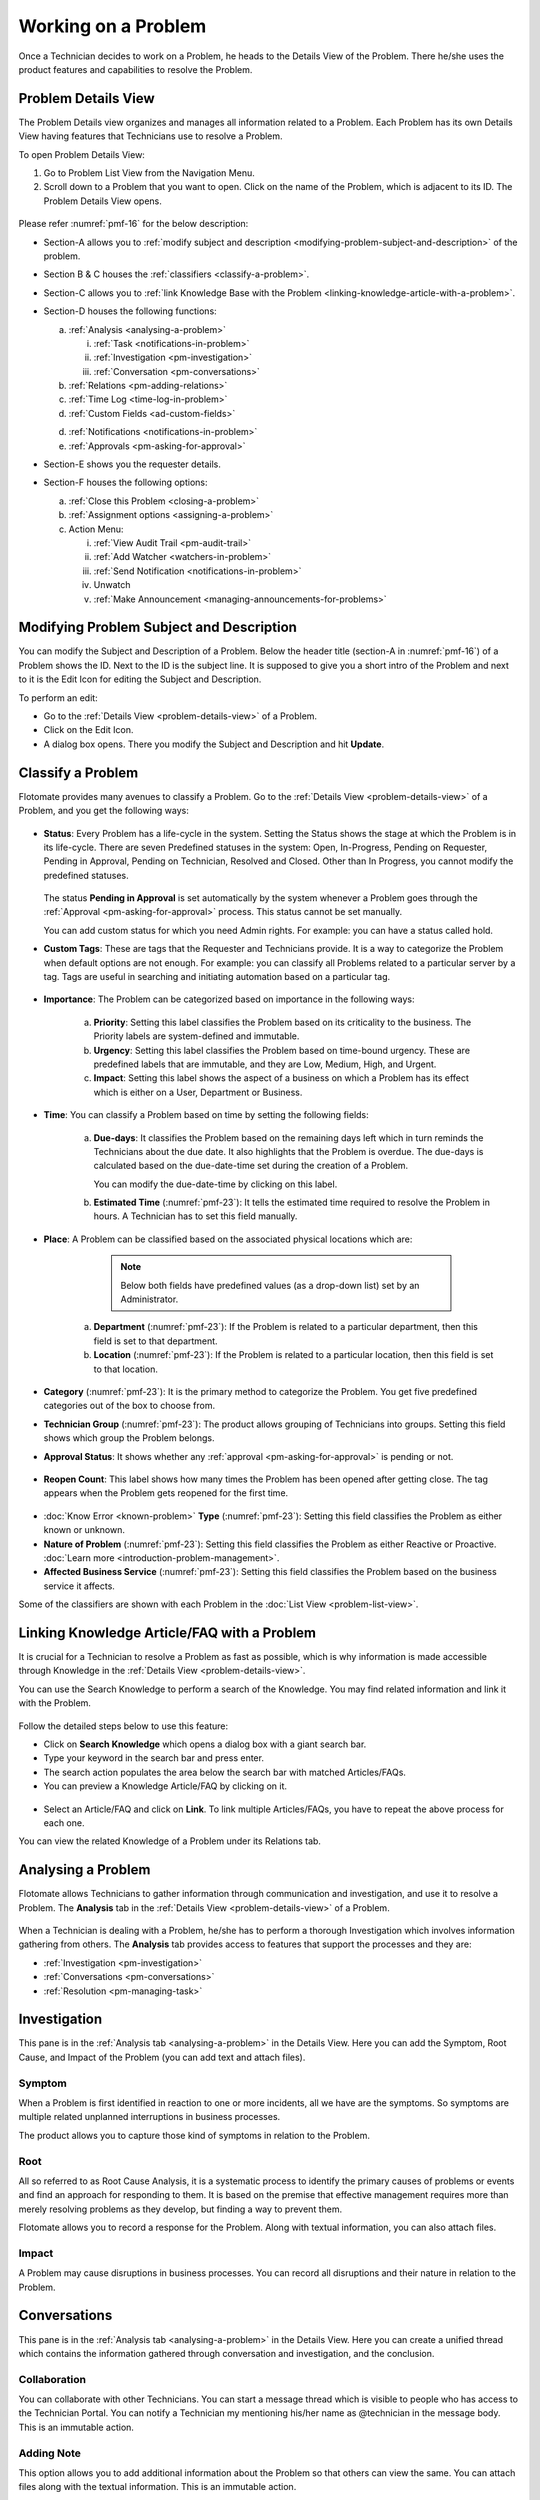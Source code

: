 ********************
Working on a Problem
********************

Once a Technician decides to work on a Problem, he heads to the Details
View of the Problem. There he/she uses the product features and
capabilities to resolve the Problem.

Problem Details View
====================

The Problem Details view organizes and manages all information related
to a Problem. Each Problem has its own Details View having features that
Technicians use to resolve a Problem.

To open Problem Details View:

1. Go to Problem List View from the Navigation Menu.

2. Scroll down to a Problem that you want to open. Click on the name of
   the Problem, which is adjacent to its ID. The Problem Details View
   opens.

.. _pmf-16:
.. figure:: https://s3-ap-southeast-1.amazonaws.com/flotomate-resources/problem-management/PM-16.png
    :align: center
    :alt: figure 16

Please refer :numref:`pmf-16` for the below description:

-  Section-A allows you to :ref:`modify subject and
   description <modifying-problem-subject-and-description>` of the
   problem.

-  Section B & C houses the :ref:`classifiers <classify-a-problem>`.

-  Section-C allows you to :ref:`link Knowledge Base with the
   Problem <linking-knowledge-article-with-a-problem>`.

-  Section-D houses the following functions:

   a. :ref:`Analysis <analysing-a-problem>`

      i. :ref:`Task <notifications-in-problem>`

      ii.  :ref:`Investigation <pm-investigation>`

      iii.   :ref:`Conversation <pm-conversations>`

   b. :ref:`Relations <pm-adding-relations>`

   c. :ref:`Time Log <time-log-in-problem>`

   d. :ref:`Custom Fields <ad-custom-fields>`

   d. :ref:`Notifications <notifications-in-problem>`

   e. :ref:`Approvals <pm-asking-for-approval>`

-  Section-E shows you the requester details.

-  Section-F houses the following options:

   a. :ref:`Close this Problem <closing-a-problem>`

   b. :ref:`Assignment options <assigning-a-problem>`

   c. Action Menu:

      i.   :ref:`View Audit Trail <pm-audit-trail>`

      ii.  :ref:`Add Watcher <watchers-in-problem>`

      iii. :ref:`Send Notification <notifications-in-problem>`

      iv.   Unwatch

      v.    :ref:`Make Announcement <managing-announcements-for-problems>`

Modifying Problem Subject and Description
=========================================

You can modify the Subject and Description of a Problem. Below the
header title (section-A in :numref:`pmf-16`) of a Problem shows the ID. Next to
the ID is the subject line. It is supposed to give you a short intro of
the Problem and next to it is the Edit Icon for editing the Subject and
Description.

To perform an edit:

-  Go to the :ref:`Details View <problem-details-view>` of a Problem.

-  Click on the Edit Icon.

-  A dialog box opens. There you modify the Subject and Description and
   hit **Update**.

.. _pmf-17:
.. figure:: https://s3-ap-southeast-1.amazonaws.com/flotomate-resources/problem-management/PM-17.png
    :align: center
    :alt: figure 17

.. _pmf-18:
.. figure:: https://s3-ap-southeast-1.amazonaws.com/flotomate-resources/problem-management/PM-18.png
    :align: center
    :alt: figure 18

Classify a Problem
==================

Flotomate provides many avenues to classify a Problem. Go to the
:ref:`Details View <problem-details-view>` of a Problem, and you get the
following ways:

.. _pmf-19:
.. figure:: https://s3-ap-southeast-1.amazonaws.com/flotomate-resources/problem-management/PM-19.png
    :align: center
    :alt: figure 19

-  **Status**: Every Problem has a life-cycle in the system. Setting the
   Status shows the stage at which the Problem is in its life-cycle.
   There are seven Predefined statuses in the system: Open, In-Progress,
   Pending on Requester, Pending in Approval, Pending on Technician,
   Resolved and Closed. Other than In Progress, you cannot modify the
   predefined statuses.

    .. _pmf-20:
    .. figure:: https://s3-ap-southeast-1.amazonaws.com/flotomate-resources/problem-management/PM-20.png
        :align: center
        :alt: figure 20

   The status **Pending in Approval** is set automatically by the system
   whenever a Problem goes through the :ref:`Approval <pm-asking-for-approval>`
   process. This status cannot be set manually.

   You can add custom status for which you need Admin rights. For example:
   you can have a status called hold.

-  **Custom Tags**: These are tags that the Requester and Technicians
   provide. It is a way to categorize the Problem when default options
   are not enough. For example: you can classify all Problems related to
   a particular server by a tag. Tags are useful in searching and
   initiating automation based on a particular tag.

.. _pmf-21:
.. figure:: https://s3-ap-southeast-1.amazonaws.com/flotomate-resources/problem-management/PM-21.png
    :align: center
    :alt: figure 21

-  **Importance**: The Problem can be categorized based on importance in
   the following ways:

    .. _pmf-22:
    .. figure:: https://s3-ap-southeast-1.amazonaws.com/flotomate-resources/problem-management/PM-22.png
        :align: center
        :alt: figure 22

    a. **Priority**: Setting this label classifies the Problem based on its
       criticality to the business. The Priority labels are system-defined
       and immutable.

    b. **Urgency**: Setting this label classifies the Problem based on
       time-bound urgency. These are predefined labels that are immutable,
       and they are Low, Medium, High, and Urgent.

    c. **Impact**: Setting this label shows the aspect of a business on
       which a Problem has its effect which is either on a User, Department
       or Business.

    .. _pmf-23:
    .. figure:: https://s3-ap-southeast-1.amazonaws.com/flotomate-resources/problem-management/PM-23.png
        :align: center
        :alt: figure 23

-  **Time**: You can classify a Problem based on time by setting the
   following fields:

    a. **Due-days**: It classifies the Problem based on the remaining
       days left which in turn reminds the Technicians about the due
       date. It also highlights that the Problem is overdue. The due-days
       is calculated based on the due-date-time set during the creation
       of a Problem.

       You can modify the due-date-time by clicking on this label.

    b. **Estimated Time** (:numref:`pmf-23`): It tells the estimated time
       required to resolve the Problem in hours. A Technician has to set
       this field manually.

-  **Place**: A Problem can be classified based on the associated
   physical locations which are:

        .. note:: Below both fields have predefined values (as a drop-down list) set by an Administrator.

    a. **Department** (:numref:`pmf-23`): If the Problem is related to a
       particular department, then this field is set to that department.

    b. **Location** (:numref:`pmf-23`): If the Problem is related to a
       particular location, then this field is set to that location.

-  **Category** (:numref:`pmf-23`): It is the primary method to categorize the
   Problem. You get five predefined categories out of the box to choose
   from.

-  **Technician Group** (:numref:`pmf-23`): The product allows grouping of
   Technicians into groups. Setting this field shows which group the
   Problem belongs.

-  **Approval Status**: It shows whether any
   :ref:`approval <pm-asking-for-approval>` is pending or not.

.. _pmf-24:
.. figure:: https://s3-ap-southeast-1.amazonaws.com/flotomate-resources/problem-management/PM-24.png
    :align: center
    :alt: figure 24

-  **Reopen Count**: This label shows how many times the Problem has
   been opened after getting close. The tag appears when the Problem
   gets reopened for the first time.

.. _pmf-25:
.. figure:: https://s3-ap-southeast-1.amazonaws.com/flotomate-resources/problem-management/PM-25.png
    :align: center
    :alt: figure 25

-  :doc:`Know Error <known-problem>` **Type** (:numref:`pmf-23`): Setting
   this field classifies the Problem as either known or unknown.

-  **Nature of Problem** (:numref:`pmf-23`): Setting this field classifies the
   Problem as either Reactive or Proactive. :doc:`Learn
   more <introduction-problem-management>`.

-  **Affected Business Service** (:numref:`pmf-23`): Setting this field
   classifies the Problem based on the business service it affects.

Some of the classifiers are shown with each Problem in the :doc:`List
View <problem-list-view>`.

.. _linking-knowledge-article-with-a-problem:
Linking Knowledge Article/FAQ with a Problem
============================================

It is crucial for a Technician to resolve a Problem as fast as possible,
which is why information is made accessible through Knowledge in the
:ref:`Details View <problem-details-view>`.

You can use the Search Knowledge to perform a search of the Knowledge.
You may find related information and link it with the Problem.

.. _pmf-26:
.. figure:: https://s3-ap-southeast-1.amazonaws.com/flotomate-resources/problem-management/PM-26.png
    :align: center
    :alt: figure 26

Follow the detailed steps below to use this feature:

-  Click on **Search Knowledge** which opens a dialog box with a giant
   search bar.

-  Type your keyword in the search bar and press enter.

-  The search action populates the area below the search bar with
   matched Articles/FAQs.

-  You can preview a Knowledge Article/FAQ by clicking on it.

.. _pmf-27:
.. figure:: https://s3-ap-southeast-1.amazonaws.com/flotomate-resources/problem-management/PM-27.png
    :align: center
    :alt: figure 27

-  Select an Article/FAQ and click on **Link**. To link multiple
   Articles/FAQs, you have to repeat the above process for each one.

You can view the related Knowledge of a Problem under its Relations tab.

.. _pmf-28:
.. figure:: https://s3-ap-southeast-1.amazonaws.com/flotomate-resources/problem-management/PM-28.png
    :align: center
    :alt: figure 28

Analysing a Problem
===================

Flotomate allows Technicians to gather information through communication
and investigation, and use it to resolve a Problem. The **Analysis** tab
in the :ref:`Details View <problem-details-view>` of a Problem.

.. _pmf-29:
.. figure:: https://s3-ap-southeast-1.amazonaws.com/flotomate-resources/problem-management/PM-29.png
    :align: center
    :alt: figure 29

When a Technician is dealing with a Problem, he/she has to perform a
thorough Investigation which involves information gathering from others.
The **Analysis** tab provides access to features that support the
processes and they are:

-  :ref:`Investigation <pm-investigation>`

-  :ref:`Conversations <pm-conversations>`

-  :ref:`Resolution <pm-managing-task>`

.. _pm-investigation:
Investigation
=============

This pane is in the :ref:`Analysis tab <analysing-a-problem>` in the
Details View. Here you can add the Symptom, Root Cause, and Impact of
the Problem (you can add text and attach files).

Symptom
-------

When a Problem is first identified in reaction to one or more incidents,
all we have are the symptoms. So symptoms are multiple related unplanned
interruptions in business processes.

The product allows you to capture those kind of symptoms in relation to
the Problem.

.. _pmf-30:
.. figure:: https://s3-ap-southeast-1.amazonaws.com/flotomate-resources/problem-management/PM-30.png
    :align: center
    :alt: figure 30

Root
----

All so referred to as Root Cause Analysis, it is a systematic process to
identify the primary causes of problems or events and find an approach
for responding to them. It is based on the premise that effective
management requires more than merely resolving problems as they develop,
but finding a way to prevent them.

Flotomate allows you to record a response for the Problem. Along with
textual information, you can also attach files.

.. _pmf-31:
.. figure:: https://s3-ap-southeast-1.amazonaws.com/flotomate-resources/problem-management/PM-31.png
    :align: center
    :alt: figure 31

Impact
------

A Problem may cause disruptions in business processes. You can record
all disruptions and their nature in relation to the Problem.

.. _pm-conversation:
Conversations
=============

This pane is in the :ref:`Analysis tab <analysing-a-problem>` in the
Details View. Here you can create a unified thread which contains the
information gathered through conversation and investigation, and the
conclusion.

.. _pmf-32:
.. figure:: https://s3-ap-southeast-1.amazonaws.com/flotomate-resources/problem-management/PM-32.png
    :align: center
    :alt: figure 32

Collaboration
-------------

You can collaborate with other Technicians. You can start a message
thread which is visible to people who has access to the Technician
Portal. You can notify a Technician my mentioning his/her name as
@technician in the message body. This is an immutable action.

.. _pmf-33:
.. figure:: https://s3-ap-southeast-1.amazonaws.com/flotomate-resources/problem-management/PM-33.png
    :align: center
    :alt: figure 33

.. _pmf-34:
.. figure:: https://s3-ap-southeast-1.amazonaws.com/flotomate-resources/problem-management/PM-34.png
    :align: center
    :alt: figure 34

Adding Note
-----------

This option allows you to add additional information about the Problem
so that others can view the same. You can attach files along with the
textual information. This is an immutable action.

.. _pmf-35:
.. figure:: https://s3-ap-southeast-1.amazonaws.com/flotomate-resources/problem-management/PM-35.png
    :align: center
    :alt: figure 35

Custom rules set by an administrator might ask you to add a Note while
doing the following operations:

-  Assigning a Problem.

-  Changing Department of a Problem.

-  Changing Category of a Problem.

-  Setting a new Due Date of a Problem.

Please refer the Administrator Manual to know more about Custom Rules
for Problems.

.. _pm-managing-task:
Managing Task
=============

Sometimes resolving a Problem becomes a collaboration between multiple
Technicians; which is why the product allows delegation of tasks from
the Details View of a Problem.

Any Technician can assign Tasks to other Technicians related to any
Problem if he has manage Task rights. An assignee can see his Task/Tasks
on his Dashboard.

Adding a Task:
--------------

1. Go to **Problem** >> :doc:`Problem List View <problem-list-view>`.

2. Select a Problem and go to its :ref:`Details
   View <problem-details-view>`.

.. _pmf-36:
.. figure:: https://s3-ap-southeast-1.amazonaws.com/flotomate-resources/problem-management/PM-36.png
    :align: center
    :alt: figure 36

3. In the Details View, scroll down to **Analysis** and click on
   **Tasks**. Under **Tasks**, click **Add Task**. A dialog box opens.

.. _pmf-37:
.. figure:: https://s3-ap-southeast-1.amazonaws.com/flotomate-resources/problem-management/PM-37.png
    :align: center
    :alt: figure 37

4. In the dialog box, give a suitable title that describes the Task.
   Select an assignee from the drop-down list in the Assignee User
   field.

5. Set a time-frame for the task (Start-Date-Time and End-Date-Time).

6. Select a Priority for the Task (Low, Medium, High or Urgent), write a
   description and hit **Create**.

Edit/Delete a Task
------------------

.. _pmf-38:
.. figure:: https://s3-ap-southeast-1.amazonaws.com/flotomate-resources/problem-management/PM-38.png
    :align: center
    :alt: figure 38

-  Go to the Problem’s :ref:`Details View <problem-details-view>`.

-  Under **Analysis** >> **Tasks**, you can view all the Tasks. Each
   Task has a Status and Priority. You can edit them by clicking on the
   labels and selecting a new one.

-  You can edit the details of a Task using the Edit Icon (:numref:`pmf-38`);
   you can delete a Task using the Delete Icon.

Adding Note to a Task
---------------------

-  Go to the Tasks column in the :ref:`Details
   View <problem-details-view>` of the Problem.

-  Under **Analysis** >> **Tasks**, you can view all the Tasks. Each
   Task has a Note Icon (:numref:`pmf-38`). You can add a new note by clicking
   on the icon. A dialog box opens (Task Note).

.. _pmf-39:
.. figure:: https://s3-ap-southeast-1.amazonaws.com/flotomate-resources/problem-management/PM-39.png
    :align: center
    :alt: figure 39

-  In the dialog box, click on **Add Notes**. A text box appears, and
   there you can add text and attach files. Save your inputs by clicking
   on the right tick.

   Once added, a note cannot be edited. You can search for a note in
   previously added notes using the search box.

-  Click on **Edit Task** if you want to edit the Task details.

Closing a Task
--------------

-  Go to the :ref:`Details View <problem-details-view>` of the Problem.
   The assignee of the Task can directly go to the Details View by
   clicking on the Task on his Dashboard.

-  Scroll down to the Task Column. You can close a Task by clicking on
   **Done** or changing the Status to Closed. Anyone with the necessary
   rights can perform this operation.

.. _pmf-40:
.. figure:: https://s3-ap-southeast-1.amazonaws.com/flotomate-resources/problem-management/PM-40.png
    :align: center
    :alt: figure 40

Resolution
==========

This pane is in the :ref:`Analysis tab <analysing-a-problem>` in the
Details View under Conversations. Here you state the conclusion of your
research towards resolving the Problem.

.. _pmf-41:
.. figure:: https://s3-ap-southeast-1.amazonaws.com/flotomate-resources/problem-management/PM-41.png
    :align: center
    :alt: figure 41

Add Workaround
--------------

This section is meant to store temporary solutions to the Problem. You
can add multiple Workarounds. Workarounds are shown with a red border.
You can add multiple Workarounds.

.. _pmf-42:
.. figure:: https://s3-ap-southeast-1.amazonaws.com/flotomate-resources/problem-management/PM-42.png
    :align: center
    :alt: figure 42

Add Solution
------------

You write your solution in Add Solution. Along with textual information,
you can attach files and can even add links to Knowledge Articles.
Solutions are shown with a green border. You can add multiple Solutions.

.. _pmf-43:
.. figure:: https://s3-ap-southeast-1.amazonaws.com/flotomate-resources/problem-management/PM-43.png
    :align: center
    :alt: figure 43

When you add a solution, you get a prompt asking you to resolve the
Problem.

Resolve Rules
-------------

Custom rules set by an administrator might prevent you from resolving a
Problem unless you fulfil the set conditions. Rules are in regards to:

-  Minimum user interaction with the Problem

-  Mandatory fields.

-  The state of the Problem.

Please refer the Administrator Manual to know more about Custom Rules
for Problems.

.. _pm-adding-relations:
Adding Relations
================

Flotomate helps Technicians to build contextual information by building
relationships between various items in the system. The **Relations** tab
in the :ref:`Details View <problem-details-view>` of a Problem serves this
purpose.

.. _pmf-44:
.. figure:: https://s3-ap-southeast-1.amazonaws.com/flotomate-resources/problem-management/PM-44.png
    :align: center
    :alt: figure 44

The **Relations** tab gives you an option to create relationships
between a Problem and other Problems, Requests, Changes, Knowledge
Articles/FAQs, and Assets.

.. _pmf-45:
.. figure:: https://s3-ap-southeast-1.amazonaws.com/flotomate-resources/problem-management/PM-45.png
    :align: center
    :alt: figure 45

You can view the present connections of the Problem by using the item
heads in **Relation For**. You view the connections as a list.

You can create a new Request, Problem, Change or Asset and link it to
the Problem using the **Create and Relate** option (selecting
**Problem** opens the Create a Problem dialog box).

The **Add Relation** option lets you add one or more relationships with
existing Problems, Requests, Changes, and Assets.

To add a relationship:

-  Clicking on **Add Relation** shows you a popup menu where you have to
   select either Request, Problem, Change or Asset.

-  A dialog box opens with a search box (it supports Advanced Search
   feature).

-  Search for the right entry and click **Link** to add a relationship
   between your selection/selections and the Problem.

Custom Fields in a Problem
==========================

Custom fields are additional fields that appear on the Create a
Problem dialog box in the Technician Portal and on the Details View of
Problems. You can create such fields from the Admin section.

A field can be made compulsory in a particular status. For example, we
created a field called employee ID and made it compulsory for the status
**Open**; so anyone changing Status from **Open** to any other has to
make sure the Employee ID is not empty.

Inputted values in the Custom field is shown in the :ref:`Details
View <problem-details-view>` of a Problem.

.. _pmf-46:
.. figure:: https://s3-ap-southeast-1.amazonaws.com/flotomate-resources/problem-management/PM-46.png
    :align: center
    :alt: figure 46

.. _pm-asking-for-approval:

Asking for Approval
===================

This is an option a Technician assigned to a Problem can utilize to seek
approvals from others before resolving or closing a Problem. The
Approval process is a mechanism for control that ensures Technicians
don’t commit unauthorized actions.

:ref:`Custom rules <ad-custom-rule>` decide whether taking Approval is necessary or not before
resolving or closing a Problem.

Initiating an Approval
----------------------

.. note:: You need to be the assigned Technician in order to start the
          Approval process.

1. Go to the :ref:`Details View <problem-details-view>` of a Problem.

2. Click on **Ask for Approval** from the Action Menu.

.. _pmf-47:
.. figure:: https://s3-ap-southeast-1.amazonaws.com/flotomate-resources/problem-management/PM-47.png
    :align: center
    :alt: figure 47

Different States in an Approval Process
---------------------------------------

-  Approval Pending:

-  Approval Rejected:

-  Approval Pre-Approved:

-  Approval Approved:

Managing Approval
-----------------

An assigned Technician can view all his Approvals under the Approvals
tab. The Approvals tab shows two columns: the Approvals column which
lists all the Approvals along with their approvers, and the Comments
column that shows the message thread between Technicians and approvers.
Any Technician with the necessary rights can access the Approvals tab.

.. _pmf-48:
.. figure:: https://s3-ap-southeast-1.amazonaws.com/flotomate-resources/problem-management/PM-48.png
    :align: center
    :alt: figure 48

An assigned Technician can create multiple Approvals with the same
approvers or different ones. Between multiple Approvals, whether to go
with unanimous or majority can be set from **Admin** (A Navigation Tab)
>> **Approval Workflow** (Automation) >> **Approval Settings**, but the
rights to do it lies with the Super Admin.

.. _pmf-49:
.. figure:: https://s3-ap-southeast-1.amazonaws.com/flotomate-resources/problem-management/PM-49.png
    :align: center
    :alt: figure 49

Approval Process
----------------

-  When an Approval process is initiated, first the system changes the
   Problem status to **Pending in Approval** and then checks for
   available Approval Workflows. If there are no workflows, the
   Problem is pre-approved and the Approval status is changed to
   **Pre-Approved** and Problem status is changed to Pending on
   Technician. If there is a workflow, then based on its set conditions
   approver/approvers are auto assigned for approval.

   .. note:: Refer to Administration Manual to know more about Approval
             Workflows.

-  You can view all the approvers, their statuses and comments in the
   Approvals tab.

    .. _pmf-50:
    .. figure:: https://s3-ap-southeast-1.amazonaws.com/flotomate-resources/problem-management/PM-50.png
        :align: center
        :alt: figure 50

   Once an Approval is set, the Approval status of the Problem changes to
   **Pending** and it stays there as long as the approver/approvers don’t
   express a decision.

-  An approver can see his Approvals in the **My Approvals** section of
   his account.

    .. _pmf-51:
    .. figure:: https://s3-ap-southeast-1.amazonaws.com/flotomate-resources/problem-management/PM-51.png
        :align: center
        :alt: figure 51

   Clicking on **My Approvals** (:numref:`pmf-51`) opens the My Approval page
   where he can view his Approvals.

    .. _pmf-52:
    .. figure:: https://s3-ap-southeast-1.amazonaws.com/flotomate-resources/problem-management/PM-52.png
        :align: center
        :alt: figure 52

   Clicking on a Problem Approval in **My Approval** opens a page with the
   title of the Approval as the header title. There he can perform the
   following actions:

        .. _pmf-53:
        .. figure:: https://s3-ap-southeast-1.amazonaws.com/flotomate-resources/problem-management/PM-53.png
            :align: center
            :alt: figure 53

   a. Review the details, statuses, investigation and comments of the
      Problem.

   b. Start a comment thread which is visible to anyone having access to
      the comment section.

   c. Reject or Approve the Approval

-  Outcome of an Approval process is decided in two ways:

   a. **Unanimous**: All of the Approvers have to approve else the
      Approval is rejected.

   b. **Majority**: If the majority of Approvers agree then Approval is
      successful.

-  On success, the Approval moves to the Approved status and the Problem
   status changes to Pending on Technician. On failure, the Approval
   moves to the Rejected status and Problem status changes to Pending on
   Technician. The assigned Technician has to reinitiate/Re-Approve the
   Approval process.

.. _pmf-54:
.. figure:: https://s3-ap-southeast-1.amazonaws.com/flotomate-resources/problem-management/PM-54.png
    :align: center
    :alt: figure 54

-  If a Technician has the right to ignore approvers (refer
   Administration Manual), then he can ignore non-responsive approvers
   and push the Approval towards Approved stage. An ignored approver can
   see his status as Ignored in the Details View of the Problem. An
   approver cannot see the Approvals where he/she was ignored in his/her
   **MY Approvals** section.

   Ignoring all the approvers in an Approval changes the Approval status
   to Approved. A Technician (with ignore approver right) can ignore or
   reinitialize an Approval using the **Re-Approve** option where a
   duplicate Approval is created and the original Approval is ignored.
   You can Re-Approve an already Approved Approval; in that case, you
   can manually set the Problem status to Pending in Approval.

.. _pmf-55:
.. figure:: https://s3-ap-southeast-1.amazonaws.com/flotomate-resources/problem-management/PM-55.png
    :align: center
    :alt: figure 55

-  During an Approval process, the following things cannot be modified:

   a. Nature of the Problem.

   b. The business service associated with the Problem.

Time Log in Problem
===================

Once a Technician claims or being assigned a Problem, he and other
Technicians can log their time spent working on the Problem in the Time
Log section.

Adding a Time Log:
------------------

1. Go to **Problem** >> :ref:`Problem List View <problem-list-view>`.

2. Select a claimed Problem and go to its :ref:`Details
   View <problem-details-view>`.

3. Scroll down to the **Time Log** tab and click on it.

.. _pmf-56:
.. figure:: https://s3-ap-southeast-1.amazonaws.com/flotomate-resources/problem-management/PM-56.png
    :align: center
    :alt: figure 56

4. In Time Log tab, you can view all the logs, if any. Click on **Add**
   to add a new log. A dialog box opens.

.. _pmf-57:
.. figure:: https://s3-ap-southeast-1.amazonaws.com/flotomate-resources/problem-management/PM-57.png
    :align: center
    :alt: figure 57

5. In the dialog box, enter a Start Date Time (e.g., Mon, Dec 11, 2017,
   5:12 PM) an End Date Time (e.g., Mon, Dec 11, 2017, 10:10 PM) and a description,
   and hit **Add** to save your log.

Edit/Delete a Time Log:
-----------------------

1. Go to the :ref:`Details View <problem-details-view>` of a claimed
   Problem.

2. Scroll down to **Time Log** tab and click on it. You can view all
   your logs under the tab.

.. _pmf-58:
.. figure:: https://s3-ap-southeast-1.amazonaws.com/flotomate-resources/problem-management/PM-58.png
    :align: center
    :alt: figure 58

3. Perform edits using the Edit Icon adjacent to a log. Alternatively,
   you can delete them using the Delete Icon.

Notifications in Problem
========================

Since the Scope of a Problem is broad in terms of stakeholders involved,
which is why communication plays a crucial role to make sure everyone is
aware of the progress happening with Problem resolution. Here bulk
Notification feature comes handy to communicate with all stakeholders.

Sending Notification:
---------------------

1. Go to **Problem** >> Problem List View

2. Since Notifications are Problem specific, you have to select a
   Problem and go to its :ref:`Details View <problem-details-view>`.

3. Click on the Action Menu next to **Claim** and
   **Assign**/Name-of-the-Assignee.

.. _pmf-59:
.. figure:: https://s3-ap-southeast-1.amazonaws.com/flotomate-resources/problem-management/PM-59.png
    :align: center
    :alt: figure 59

4. Click on Send Notification.

.. _pmf-60:
.. figure:: https://s3-ap-southeast-1.amazonaws.com/flotomate-resources/problem-management/PM-60.png
    :align: center
    :alt: figure 60

5. Now choose the audience who receives your notification. You can
   select individuals or groups, be it Requestor or Technician, or
   both. You can add multiple emails using the **Add Email** (section A
   in :numref:`pmf-60`) button and multiple groups (both Technician and
   Requesters) in section-B.

6. Problem-specific details are there in the Subject and Body. You can
   edit the Subject and Body if you want. Make all the changes and hit
   **Send**. Now you have successfully sent a Notification.

Viewing Notifications:
----------------------

You can view all the Notification sent concerning the Problem under
**Notifications** tab in the Details View.

.. _pmf-61:
.. figure:: https://s3-ap-southeast-1.amazonaws.com/flotomate-resources/problem-management/PM-61.png
    :align: center
    :alt: figure 61

System Defined Problem Notifications
------------------------------------

Flotomate has 12 Notifications that are predefined and generated
automatically. They can be turned on/off from the Admin section
(requires Admin rights for access). The Notifications are as follows:

-  Acknowledge Requester when Problem is reported.

-  Notify Technician when Task is Assigned in a Problem

-  Notify Requester when a Problem is closed.

-  Notify Requester when a Problem is resolved.

-  Notify Technician when they are mentioned in the conversation for a
   Problem.

-  Notify the Requester when a Technician attaches a solution to a
   Problem.

-  Notify Technicians in a group when a Problem is assigned to the
   Group.

-  Notify the Technician when a Problem is assigned to him.

-  Notify the assignee when an approver approves an Approval relating to
   a Problem.

-  Notify assignee when an approver rejects an Approval relating to a
   Problem

-  Notifying all stakeholders when an approver puts a comment in an
   Approval.

-  Notify an approver when an Approval is created in a Problem.

Watchers in Problem
===================

In a Problem, It is likely that multiple stakeholders of service
delivery operation want to keep a watch so that necessary actions are
being taken in time to prevent breakdown of service. With the Watch
feature, one can subscribe to a specific Problem and receive
notifications that goes to a Requestor.

Watchers of a Problem are the default contact people for Notifications.
Their names are added by default whenever a technician creates a
Notification from the Details View.

Adding/Editing People as Watchers
---------------------------------

1. Go to **Problem** >> :ref:`Problem List View <problem-list-view>`.

2. Select a Problem and go to its :ref:`Details
   View <problem-details-view>`.

3. In the Details View, click on the **Action Menu** next to **Claim**
   and **Assign**, or Name-of-the-Assignee.

.. _pmf-62:
.. figure:: https://s3-ap-southeast-1.amazonaws.com/flotomate-resources/problem-management/PM-62.png
    :align: center
    :alt: figure 62

4. Click **Add Watcher** from the menu.

5. Add Watcher dialog box opens. Now choose the audience who receives
   your notification. You can select individuals or groups, be it
   Requestor or Technician, or both.

.. _pmf-63:
.. figure:: https://s3-ap-southeast-1.amazonaws.com/flotomate-resources/problem-management/PM-63.png
    :align: center
    :alt: figure 63

6. If the Problem has relationships with other Requests, then you can
   import the email addresses of the Requesters and assigned
   Technicians of those Requests using the options highlighted in
   :numref:`pmf-63`.

7. Add your watchers and save your changes before exiting.

8. Later you can use the Add Watcher page to add/remove Watchers.

How a Technician can add Himself as a Watcher:
----------------------------------------------

A Technician can add himself as a Watcher with a single click.

1. Head to the :ref:`Details View <problem-details-view>` of a Problem.

2. Click on **Watch** in the Action Menu next to Claim & Assign/name of
   the assigned Technician, and you become a Watcher.

.. _pmf-64:
.. figure:: https://s3-ap-southeast-1.amazonaws.com/flotomate-resources/problem-management/PM-64.png
    :align: center
    :alt: figure 64

3. Click Unwatch in the Action Menu to Unwatch the Problem.

Closing a Problem
=================

Flotomate gives you multitude of ways to close a Problem which are as
follows:

Closing from List View:
-----------------------

1. Go to **Problem** >> :ref:`Problem List View <problem-list-view>`.

2. Click on the Status of a Problem change it to Closed. The Problem is
   now marked as closed.

.. _pmf-65:
.. figure:: https://s3-ap-southeast-1.amazonaws.com/flotomate-resources/problem-management/PM-65.png
    :align: center
    :alt: figure 65

Closing from Details View:
--------------------------

1. Go to **Problem** >> :ref:`Problem List View <problem-details-view>`.

2. Choose a Problem and go to its :ref:`Details
   View <problem-details-view>`.

3. There you can change the status to close, or if you are an assignee,
   then you can use the **Close this Problem** option to close the
   Problem.

.. _pmf-66:
.. figure:: https://s3-ap-southeast-1.amazonaws.com/flotomate-resources/problem-management/PM-66.png
    :align: center
    :alt: figure 66

Closure Rules:
--------------

Custom rules set by an administrator might prevent you from closing a
Problem unless you fulfil the set conditions. Rules are in regards to:

-  Minimum user interaction with the Problem

-  Mandatory fields.

-  The state of the Problem.

Please refer the Administrator Manual to know more about Custom Rules
for Problems.